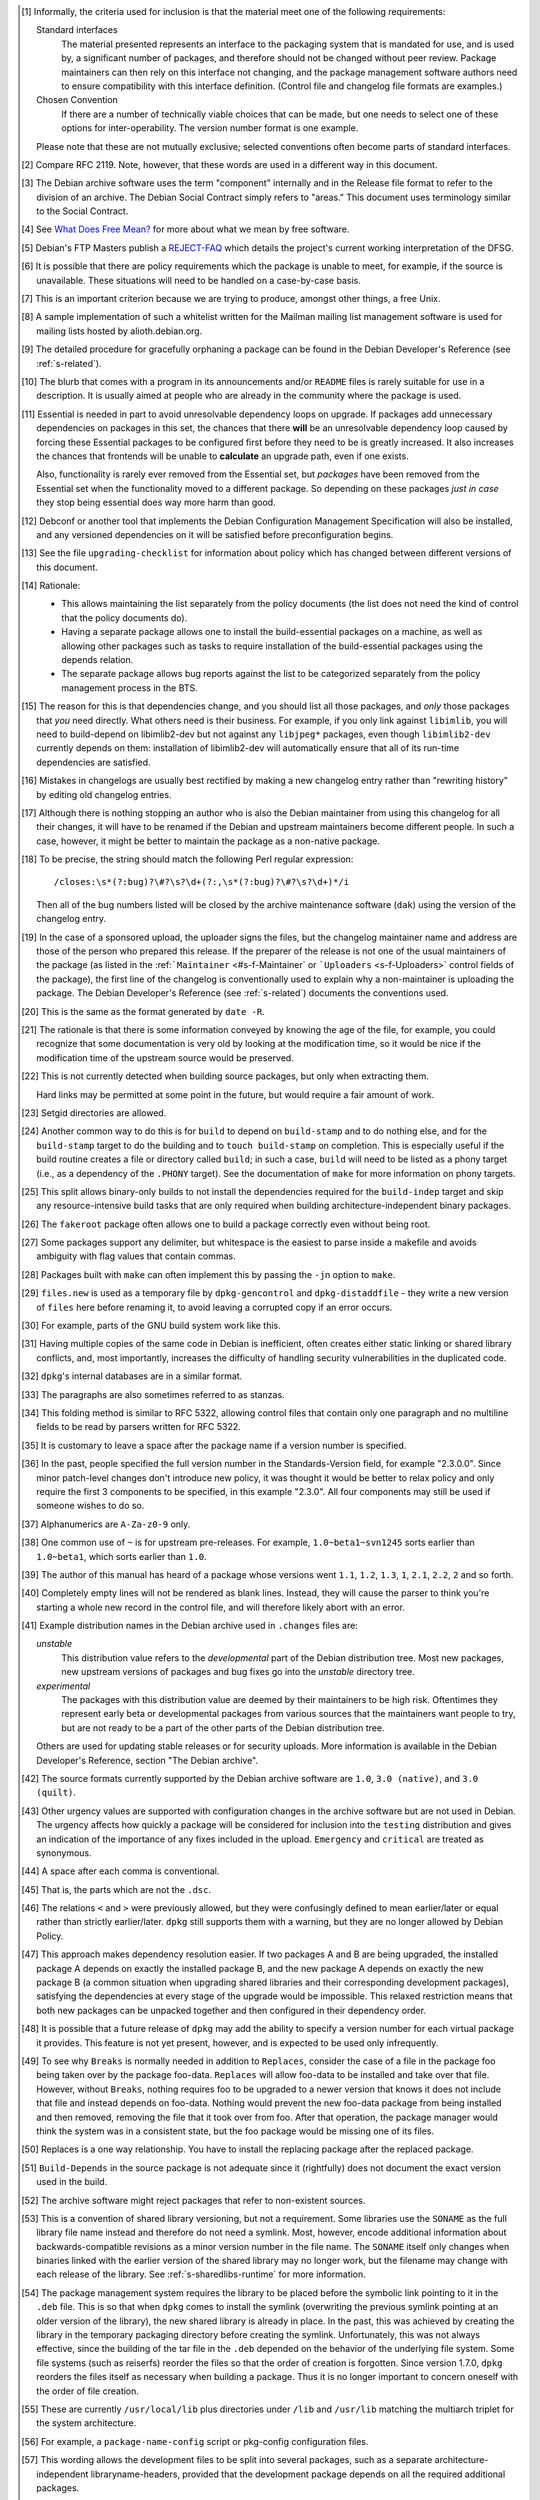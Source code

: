 .. [#]
   Informally, the criteria used for inclusion is that the material meet
   one of the following requirements:

   Standard interfaces
       The material presented represents an interface to the packaging
       system that is mandated for use, and is used by, a significant
       number of packages, and therefore should not be changed without
       peer review. Package maintainers can then rely on this interface
       not changing, and the package management software authors need to
       ensure compatibility with this interface definition. (Control
       file and changelog file formats are examples.)

   Chosen Convention
       If there are a number of technically viable choices that can be
       made, but one needs to select one of these options for
       inter-operability. The version number format is one example.

   Please note that these are not mutually exclusive; selected
   conventions often become parts of standard interfaces.

.. [#]
   Compare RFC 2119. Note, however, that these words are used in a
   different way in this document.

.. [#]
   The Debian archive software uses the term "component" internally and
   in the Release file format to refer to the division of an archive.
   The Debian Social Contract simply refers to "areas." This document
   uses terminology similar to the Social Contract.

.. [#]
   See `What Does Free Mean? <https://www.debian.org/intro/free>`_ for
   more about what we mean by free software.

.. [#]
   Debian's FTP Masters publish a
   `REJECT-FAQ <https://ftp-master.debian.org/REJECT-FAQ.html>`_ which
   details the project's current working interpretation of the DFSG.

.. [#]
   It is possible that there are policy requirements which the package
   is unable to meet, for example, if the source is unavailable. These
   situations will need to be handled on a case-by-case basis.

.. [#]
   This is an important criterion because we are trying to produce,
   amongst other things, a free Unix.

.. [#]
   A sample implementation of such a whitelist written for the Mailman
   mailing list management software is used for mailing lists hosted by
   alioth.debian.org.

.. [#]
   The detailed procedure for gracefully orphaning a package can be
   found in the Debian Developer's Reference (see
   :ref:`s-related`).

.. [#]
   The blurb that comes with a program in its announcements and/or
   ``README`` files is rarely suitable for use in a description. It is
   usually aimed at people who are already in the community where the
   package is used.

.. [#]
   Essential is needed in part to avoid unresolvable dependency loops on
   upgrade. If packages add unnecessary dependencies on packages in this
   set, the chances that there **will** be an unresolvable dependency
   loop caused by forcing these Essential packages to be configured
   first before they need to be is greatly increased. It also increases
   the chances that frontends will be unable to **calculate** an upgrade
   path, even if one exists.

   Also, functionality is rarely ever removed from the Essential set,
   but *packages* have been removed from the Essential set when the
   functionality moved to a different package. So depending on these
   packages *just in case* they stop being essential does way more harm
   than good.

.. [#]
   Debconf or another tool that implements the Debian Configuration
   Management Specification will also be installed, and any versioned
   dependencies on it will be satisfied before preconfiguration begins.

.. [#]
   See the file ``upgrading-checklist`` for information about policy
   which has changed between different versions of this document.

.. [#]
   Rationale:

   -  This allows maintaining the list separately from the policy
      documents (the list does not need the kind of control that the
      policy documents do).

   -  Having a separate package allows one to install the
      build-essential packages on a machine, as well as allowing other
      packages such as tasks to require installation of the
      build-essential packages using the depends relation.

   -  The separate package allows bug reports against the list to be
      categorized separately from the policy management process in the
      BTS.

.. [#]
   The reason for this is that dependencies change, and you should list
   all those packages, and *only* those packages that *you* need
   directly. What others need is their business. For example, if you
   only link against ``libimlib``, you will need to build-depend on
   libimlib2-dev but not against any ``libjpeg*`` packages, even though
   ``libimlib2-dev`` currently depends on them: installation of
   libimlib2-dev will automatically ensure that all of its run-time
   dependencies are satisfied.

.. [#]
   Mistakes in changelogs are usually best rectified by making a new
   changelog entry rather than "rewriting history" by editing old
   changelog entries.

.. [#]
   Although there is nothing stopping an author who is also the Debian
   maintainer from using this changelog for all their changes, it will
   have to be renamed if the Debian and upstream maintainers become
   different people. In such a case, however, it might be better to
   maintain the package as a non-native package.

.. [#]
   To be precise, the string should match the following Perl regular
   expression:

   ::

       /closes:\s*(?:bug)?\#?\s?\d+(?:,\s*(?:bug)?\#?\s?\d+)*/i

   Then all of the bug numbers listed will be closed by the archive
   maintenance software (``dak``) using the version of the changelog
   entry.

.. [#]
   In the case of a sponsored upload, the uploader signs the files, but
   the changelog maintainer name and address are those of the person who
   prepared this release. If the preparer of the release is not one of
   the usual maintainers of the package (as listed in the
   :ref:```Maintainer`` <#s-f-Maintainer` or
   ```Uploaders`` <s-f-Uploaders>` control fields of the package),
   the first line of the changelog is conventionally used to explain why
   a non-maintainer is uploading the package. The Debian Developer's
   Reference (see :ref:`s-related`) documents the
   conventions used.

.. [#]   This is the same as the format generated by ``date
 -R``.

.. [#]
   The rationale is that there is some information conveyed by knowing
   the age of the file, for example, you could recognize that some
   documentation is very old by looking at the modification time, so it
   would be nice if the modification time of the upstream source would
   be preserved.

.. [#]
   This is not currently detected when building source packages, but
   only when extracting them.

   Hard links may be permitted at some point in the future, but would
   require a fair amount of work.

.. [#]
   Setgid directories are allowed.

.. [#]
   Another common way to do this is for ``build`` to depend on
   ``build-stamp`` and to do nothing else, and for the ``build-stamp``
   target to do the building and to ``touch build-stamp`` on completion.
   This is especially useful if the build routine creates a file or
   directory called ``build``; in such a case, ``build`` will need to be
   listed as a phony target (i.e., as a dependency of the ``.PHONY``
   target). See the documentation of ``make`` for more information on
   phony targets.

.. [#]
   This split allows binary-only builds to not install the dependencies
   required for the ``build-indep`` target and skip any
   resource-intensive build tasks that are only required when building
   architecture-independent binary packages.

.. [#]
   The ``fakeroot`` package often allows one to build a package
   correctly even without being root.

.. [#]
   Some packages support any delimiter, but whitespace is the easiest to
   parse inside a makefile and avoids ambiguity with flag values that
   contain commas.

.. [#]
   Packages built with ``make`` can often implement this by passing the
   ``-j``\ n option to ``make``.

.. [#]
   ``files.new`` is used as a temporary file by ``dpkg-gencontrol`` and
   ``dpkg-distaddfile`` - they write a new version of ``files`` here
   before renaming it, to avoid leaving a corrupted copy if an error
   occurs.

.. [#]
   For example, parts of the GNU build system work like this.

.. [#]
   Having multiple copies of the same code in Debian is inefficient,
   often creates either static linking or shared library conflicts, and,
   most importantly, increases the difficulty of handling security
   vulnerabilities in the duplicated code.

.. [#]
   ``dpkg``'s internal databases are in a similar format.

.. [#]
   The paragraphs are also sometimes referred to as stanzas.

.. [#]
   This folding method is similar to RFC 5322, allowing control files
   that contain only one paragraph and no multiline fields to be read by
   parsers written for RFC 5322.

.. [#]
   It is customary to leave a space after the package name if a version
   number is specified.

.. [#]
   In the past, people specified the full version number in the
   Standards-Version field, for example "2.3.0.0". Since minor
   patch-level changes don't introduce new policy, it was thought it
   would be better to relax policy and only require the first 3
   components to be specified, in this example "2.3.0". All four
   components may still be used if someone wishes to do so.

.. [#]
   Alphanumerics are ``A-Za-z0-9`` only.

.. [#]
   One common use of ``~`` is for upstream pre-releases. For example,
   ``1.0~beta1~svn1245`` sorts earlier than ``1.0~beta1``, which sorts
   earlier than ``1.0``.

.. [#]
   The author of this manual has heard of a package whose versions went
   ``1.1``, ``1.2``, ``1.3``, ``1``, ``2.1``, ``2.2``, ``2`` and so
   forth.

.. [#]
   Completely empty lines will not be rendered as blank lines. Instead,
   they will cause the parser to think you're starting a whole new
   record in the control file, and will therefore likely abort with an
   error.

.. [#]
   Example distribution names in the Debian archive used in ``.changes``
   files are:

   *unstable*
       This distribution value refers to the *developmental* part of the
       Debian distribution tree. Most new packages, new upstream
       versions of packages and bug fixes go into the *unstable*
       directory tree.

   *experimental*
       The packages with this distribution value are deemed by their
       maintainers to be high risk. Oftentimes they represent early beta
       or developmental packages from various sources that the
       maintainers want people to try, but are not ready to be a part of
       the other parts of the Debian distribution tree.

   Others are used for updating stable releases or for security uploads.
   More information is available in the Debian Developer's Reference,
   section "The Debian archive".

.. [#]
   The source formats currently supported by the Debian archive software
   are ``1.0``, ``3.0 (native)``, and ``3.0 (quilt)``.

.. [#]
   Other urgency values are supported with configuration changes in the
   archive software but are not used in Debian. The urgency affects how
   quickly a package will be considered for inclusion into the
   ``testing`` distribution and gives an indication of the importance of
   any fixes included in the upload. ``Emergency`` and ``critical`` are
   treated as synonymous.

.. [#]
   A space after each comma is conventional.

.. [#]
   That is, the parts which are not the ``.dsc``.

.. [#]
   The relations ``<`` and ``>`` were previously allowed, but they were
   confusingly defined to mean earlier/later or equal rather than
   strictly earlier/later. ``dpkg`` still supports them with a warning,
   but they are no longer allowed by Debian Policy.

.. [#]
   This approach makes dependency resolution easier. If two packages A
   and B are being upgraded, the installed package A depends on exactly
   the installed package B, and the new package A depends on exactly the
   new package B (a common situation when upgrading shared libraries and
   their corresponding development packages), satisfying the
   dependencies at every stage of the upgrade would be impossible. This
   relaxed restriction means that both new packages can be unpacked
   together and then configured in their dependency order.

.. [#]
   It is possible that a future release of ``dpkg`` may add the ability
   to specify a version number for each virtual package it provides.
   This feature is not yet present, however, and is expected to be used
   only infrequently.

.. [#]
   To see why ``Breaks`` is normally needed in addition to ``Replaces``,
   consider the case of a file in the package foo being taken over by
   the package foo-data. ``Replaces`` will allow foo-data to be
   installed and take over that file. However, without ``Breaks``,
   nothing requires foo to be upgraded to a newer version that knows it
   does not include that file and instead depends on foo-data. Nothing
   would prevent the new foo-data package from being installed and then
   removed, removing the file that it took over from foo. After that
   operation, the package manager would think the system was in a
   consistent state, but the foo package would be missing one of its
   files.

.. [#]
   Replaces is a one way relationship. You have to install the replacing
   package after the replaced package.

.. [#]
   ``Build-Depends`` in the source package is not adequate since it
   (rightfully) does not document the exact version used in the build.

.. [#]
   The archive software might reject packages that refer to non-existent
   sources.

.. [#]
   This is a convention of shared library versioning, but not a
   requirement. Some libraries use the ``SONAME`` as the full library
   file name instead and therefore do not need a symlink. Most, however,
   encode additional information about backwards-compatible revisions as
   a minor version number in the file name. The ``SONAME`` itself only
   changes when binaries linked with the earlier version of the shared
   library may no longer work, but the filename may change with each
   release of the library. See
   :ref:`s-sharedlibs-runtime` for more information.

.. [#]
   The package management system requires the library to be placed
   before the symbolic link pointing to it in the ``.deb`` file. This is
   so that when ``dpkg`` comes to install the symlink (overwriting the
   previous symlink pointing at an older version of the library), the
   new shared library is already in place. In the past, this was
   achieved by creating the library in the temporary packaging directory
   before creating the symlink. Unfortunately, this was not always
   effective, since the building of the tar file in the ``.deb``
   depended on the behavior of the underlying file system. Some file
   systems (such as reiserfs) reorder the files so that the order of
   creation is forgotten. Since version 1.7.0, ``dpkg`` reorders the
   files itself as necessary when building a package. Thus it is no
   longer important to concern oneself with the order of file creation.

.. [#]
   These are currently ``/usr/local/lib`` plus directories under
   ``/lib`` and ``/usr/lib`` matching the multiarch triplet for the
   system architecture.

.. [#]
   For example, a ``package-name-config`` script or pkg-config
   configuration files.

.. [#]
   This wording allows the development files to be split into several
   packages, such as a separate architecture-independent
   libraryname-headers, provided that the development package depends on
   all the required additional packages.

.. [#]
   Previously, ``${Source-Version}`` was used, but its name was
   confusing and it has been deprecated since dpkg 1.13.19.

.. [#]
   A ``shlibs`` file represents an SONAME as a library name and version
   number, such as ``libfoo VERSION``, instead of recording the actual SONAME. If the
   SONAME doesn't match one of the two expected formats
   (``libfoo-VERSION.so`` or ``libfoo.so.VERSION``), it cannot be
   represented.

.. [#]
   ``dpkg-shlibdeps`` will use a program like ``objdump`` or ``readelf``
   to find the libraries and the symbols in those libraries directly
   needed by the binaries or shared libraries in the package.

.. [#]
   The easiest way to call ``dpkg-shlibdeps`` correctly is to use a
   package helper framework such as debhelper. If you are using
   debhelper, the ``dh_shlibdeps`` program will do this work for you. It
   will also correctly handle multi-binary packages.

.. [#]
   ``dh_shlibdeps`` from the ``debhelper`` suite will automatically add
   this option if it knows it is processing a udeb.

.. [#]
   Again, ``dh_shlibdeps`` and ``dh_gencontrol`` will handle everything
   except the addition of the variable to the control file for you if
   you're using debhelper, including generating separate ``substvars``
   files for each binary package and calling ``dpkg-gencontrol`` with
   the appropriate flags.

.. [#]
   A good example of where this helps is the following. We could update
   ``libimlib`` with a new version that supports a new revision of a
   graphics format called dgf (but retaining the same major version
   number) and depends on a new library package libdgf4 instead of the
   older libdgf3. If we used ``ldd`` to add dependencies for every
   library directly or indirectly linked with a binary, every package
   that uses ``libimlib`` would need to be recompiled so it would also
   depend on libdgf4 in order to retire the older libdgf3 package. Since
   dependencies are only added based on ELF ``NEEDED`` attribute,
   packages using ``libimlib`` can rely on ``libimlib`` itself having
   the dependency on an appropriate version of ``libdgf`` and do not
   need rebuilding.

.. [#]
   An example of an "unreasonable" program is one that uses library
   interfaces that are documented as internal and unsupported. If the
   only programs or libraries affected by a change are "unreasonable"
   ones, other techniques, such as declaring ``Breaks`` relationships
   with affected packages or treating their usage of the library as bugs
   in those packages, may be appropriate instead of changing the SONAME.
   However, the default approach is to change the SONAME for any change
   to the ABI that could break a program.

.. [#]
   An example may clarify. Suppose the source package ``foo`` generates
   two binary packages, ``libfoo2`` and ``foo-runtime``. When building
   the binary packages, the contents of the packages are staged in the
   directories ``debian/libfoo2`` and ``debian/foo-runtime``
   respectively. (``debian/tmp`` could be used instead of one of these.)
   Since ``libfoo2`` provides the ``libfoo`` shared library, it will
   contain a ``symbols`` file, which will be installed in
   ``debian/libfoo2/DEBIAN/symbols``, eventually to be included as a
   control file in that package. When ``dpkg-shlibdeps`` is run on the
   executable ``debian/foo-runtime/usr/bin/foo-prog``, it will examine
   the ``debian/libfoo2/DEBIAN/symbols`` file to determine whether
   ``foo-prog``'s library dependencies are satisfied by any of the
   libraries provided by ``libfoo2``. Since those binaries were linked
   against the just-built shared library as part of the build process,
   the ``symbols`` file for the newly-built ``libfoo2`` must take
   precedence over a ``symbols`` file for any other ``libfoo2`` package
   already installed on the system.

.. [#]
   This can be determined by using the command

   ::

       readelf -d /usr/lib/libz.so.1.2.3.4 | grep SONAME

.. [#]
   An example of where this may be needed is with a library that
   implements the libGL interface. All GL implementations provide the
   same set of base interfaces, and then may provide some additional
   interfaces only used by programs that require that specific GL
   implementation. So, for example, libgl1-mesa-glx may use the
   following ``symbols`` file:

   ::

       libGL.so.1 libgl1 | libgl1-mesa-glx #MINVER#
        publicGlSymbol@Base 6.3-1 [...] implementationSpecificSymbol@Base 6.5.2-7 1
        [...]

   Binaries or shared libraries using only ``publicGlSymbol`` would
   depend only on ``libgl1`` (which may be provided by multiple
   packages), but ones using ``implementationSpecificSymbol`` would get
   a dependency on ``libgl1-mesa-glx (>= 6.5.2-7)``

.. [#]
   This field should normally not be necessary, since if the behavior of
   any symbol has changed, the corresponding symbol minimal-version
   should have been increased. But including it makes the ``symbols``
   system more robust by tightening the dependency in cases where the
   package using the shared library specifically requires at least a
   particular version of the shared library development package for some
   reason.

.. [#]
   If you are using ``debhelper``, ``dh_makeshlibs`` will take care of
   calling either ``dpkg-gensymbols`` or generating a ``shlibs`` file as
   appropriate.

.. [#]
   This is what ``dh_makeshlibs`` in the debhelper suite does. If your
   package also has a udeb that provides a shared library,
   ``dh_makeshlibs`` can automatically generate the ``udeb:`` lines if
   you specify the name of the udeb with the ``--add-udeb`` option.

.. [#]
   This is necessary in order to reserve the directories for use in
   cross-installation of library packages from other architectures, as
   part of ``multiarch``.

.. [#]
   This is necessary for architecture-dependent headers file to coexist
   in a ``multiarch`` setup.

.. [#]
   This directory is used as mount point to mount virtual filesystems to
   get access to kernel information.

.. [#]
   These directories are used to store translators and as a set of
   standard names for mount points, respectively.

.. [#]
   ``/lib/lsb/init-functions``, which assists in writing LSB-compliant
   init scripts, may fail if ``set          -e`` is in effect and echoing status messages to the
   console fails, for example.

.. [#]
   Creating, modifying or removing a file in ``/usr/lib/mime/packages/``
   using maintainer scripts will not activate the trigger. In that case,
   it can be done by calling ``dpkg-trigger --no-await /usr/lib/mime/packages`` from the maintainer
   script after creating, modifying, or removing the file.

.. [#]
   If you are using GCC, ``-fPIC`` produces code with relocatable
   position independent code, which is required for most architectures
   to create a shared library, with i386 and perhaps some others where
   non position independent code is permitted in a shared library.

   Position independent code may have a performance penalty, especially
   on ``i386``. However, in most cases the speed penalty must be
   measured against the memory wasted on the few architectures where non
   position independent code is even possible.

.. [#]
   Some of the reasons why this might be required is if the library
   contains hand crafted assembly code that is not relocatable, the
   speed penalty is excessive for compute intensive libs, and similar
   reasons.

.. [#]
   Some of the reasons for linking static libraries with the ``-fPIC``
   flag are if, for example, one needs a Perl API for a library that is
   under rapid development, and has an unstable API, so shared libraries
   are pointless at this phase of the library's development. In that
   case, since Perl needs a library with relocatable code, it may make
   sense to create a static library with relocatable code. Another
   reason cited is if you are distilling various libraries into a common
   shared library, like ``mklibs`` does in the Debian installer project.

.. [#]
   You might also want to use the options ``--remove-section=.comment``
   and ``--remove-section=.note`` on both shared libraries and
   executables, and ``--strip-debug`` on static libraries.

.. [#]
   A common example are the so-called "plug-ins", internal shared
   objects that are dynamically loaded by programs using dlopen3.

.. [#]
   These files store, among other things, all libraries on which that
   shared library depends. Unfortunately, if the ``.la`` file is present
   and contains that dependency information, using ``libtool`` when
   linking against that library will cause the resulting program or
   library to be linked against those dependencies as well, even if this
   is unnecessary. This can create unneeded dependencies on shared
   library packages that would otherwise be hidden behind the library
   ABI, and can make library transitions to new SONAMEs unnecessarily
   complicated and difficult to manage.

.. [#]
   Single UNIX Specification, version 3, which is also IEEE 1003.1-2004
   (POSIX), and is available on the World Wide Web from `The Open
   Group <http://www.unix.org/version3/online.html>`_ after free
   registration.

.. [#]
   These features are in widespread use in the Linux community and are
   implemented in all of bash, dash, and ksh, the most common shells
   users may wish to use as ``/bin/sh``.

.. [#]
   This is necessary to allow top-level directories to be symlinks. If
   linking ``/var/run`` to ``/run`` were done with the relative symbolic
   link ``../run``, but ``/var`` were a symbolic link to ``/srv/disk1``,
   the symbolic link would point to ``/srv/run`` rather than the
   intended target.

.. [#]
   It's better to use ``mkfifo`` rather than ``mknod`` to create named
   pipes to avoid false positives from automated checks for packages
   incorrectly creating device files.

.. [#]
   The ``dpkg-maintscript-helper`` tool, available from the dpkg
   package, can help for this task.

.. [#]
   Rationale: There are two problems with hard links. The first is that
   some editors break the link while editing one of the files, so that
   the two files may unwittingly become unlinked and different. The
   second is that ``dpkg`` might break the hard link while upgrading
   ``conffile``\ s.

.. [#]
   The traditional approach to log files has been to set up *ad hoc* log
   rotation schemes using simple shell scripts and cron. While this
   approach is highly customizable, it requires quite a lot of sysadmin
   work. Even though the original Debian system helped a little by
   automatically installing a system which can be used as a template,
   this was deemed not enough.

   The use of ``logrotate``, a program developed by Red Hat, is better,
   as it centralizes log management. It has both a configuration file
   (``/etc/logrotate.conf``) and a directory where packages can drop
   their individual log rotation configurations (``/etc/logrotate.d``).

.. [#]
   When a package is upgraded, and the owner or permissions of a file
   included in the package has changed, dpkg arranges for the ownership
   and permissions to be correctly set upon installation. However, this
   does not extend to directories; the permissions and ownership of
   directories already on the system does not change on install or
   upgrade of packages. This makes sense, since otherwise common
   directories like ``/usr`` would always be in flux. To correctly
   change permissions of a directory the package owns, explicit action
   is required, usually in the ``postinst`` script. Care must be taken
   to handle downgrades as well, in that case.

.. [#]
   Ordinary files installed by ``dpkg`` (as opposed to ``conffile``\ s
   and other similar objects) normally have their permissions reset to
   the distributed permissions when the package is reinstalled. However,
   the use of ``dpkg-statoverride`` overrides this default behavior.

.. [#]
   Internally, the package system normalizes the GNU triplets and the
   Debian arches into Debian arch triplets (which are kind of inverted
   GNU triplets), with the first component of the triplet representing
   the libc and ABI in use, and then does matching against those
   triplets. However, such triplets are an internal implementation
   detail that should not be used by packages directly. The libc and ABI
   portion is handled internally by the package system based on the os
   and cpu.

.. [#]
   The Debian base system already provides an editor and a pager
   program.

.. [#]
   If it is not possible to establish both locks, the system shouldn't
   wait for the second lock to be established, but remove the first
   lock, wait a (random) time, and start over locking again.

.. [#]
   There are two traditional permission schemes for mail spools: mode
   600 with all mail delivery done by processes running as the
   destination user, or mode 660 and owned by group mail with mail
   delivery done by a process running as a system user in group mail.
   Historically, Debian required mode 660 mail spools to enable the
   latter model, but that model has become increasingly uncommon and the
   principle of least privilege indicates that mail systems that use the
   first model should use permissions of 600. If delivery to programs is
   permitted, it's easier to keep the mail system secure if the delivery
   agent runs as the destination user. Debian Policy therefore permits
   either scheme.

.. [#]
   This implements current practice, and provides an actual policy for
   usage of the ``xserver`` virtual package which appears in the virtual
   packages list. In a nutshell, X servers that interface directly with
   the display and input hardware or via another subsystem (e.g., GGI)
   should provide ``xserver``. Things like ``Xvfb``, ``Xnest``, and
   ``Xprt`` should not.

.. [#]
   "New terminal window" does not necessarily mean a new top-level X
   window directly parented by the window manager; it could, if the
   terminal emulator application were so coded, be a new "view" in a
   multiple-document interface (MDI).

.. [#]
   For the purposes of Debian Policy, a "font for the X Window System"
   is one which is accessed via X protocol requests. Fonts for the Linux
   console, for PostScript renderer, or any other purpose, do not fit
   this definition. Any tool which makes such fonts available to the X
   Window System, however, must abide by this font policy.

.. [#]
   This is because the X server may retrieve fonts from the local file
   system or over the network from an X font server; the Debian package
   system is empowered to deal only with the local file system.

.. [#]
   Note that this mechanism is not the same as using app-defaults;
   app-defaults are tied to the client binary on the local file system,
   whereas X resources are stored in the X server and affect all
   connecting clients.

.. [#]
   It is not very hard to write a man page. See the
   `Man-Page-HOWTO <http://www.schweikhardt.net/man_page_howto.html>`_,
   man7, the examples created by ``dh_make``, the helper program
   ``help2man``, or the directory ``/usr/share/doc/man-db/examples``.

.. [#]
   Supporting this in ``man`` often requires unreasonable processing
   time to find a manual page or to report that none exists, and moves
   knowledge into man's database that would be better left in the file
   system. This support is therefore deprecated and will cease to be
   present in the future.

.. [#]
   ``man`` will automatically detect whether UTF-8 is in use. In future,
   all manual pages will be required to use UTF-8.

.. [#]
   At the time of writing, Chinese and Portuguese are the main languages
   with such differences, so ``pt_BR``, ``zh_CN``, and ``zh_TW`` are all
   allowed.

.. [#]
   Normally, info documents are generated from Texinfo source. To
   include this information in the generated info document, if it is
   absent, add commands like:

   ::

       @dircategory Individual utilities
       @direntry
       * example: (example).  An example info directory entry.
       @end direntry

   to the Texinfo source of the document and ensure that the info
   documents are rebuilt from source during the package build.

.. [#]
   The system administrator should be able to delete files in
   ``/usr/share/doc/`` without causing any programs to break.

.. [#]
   Please note that this does not override the section on changelog
   files below, so the file
   ``/usr/share/doc/package/changelog.Debian.gz`` must refer to the
   changelog for the current version of package in question. In
   practice, this means that the sources of the target and the
   destination of the symlink must be the same (same source package and
   version).

.. [#]
   Rationale: The important thing here is that HTML documentation should
   be available from *some* binary package.

.. [#]
   In particular, ``/usr/share/common-licenses/Apache-2.0``,
   ``/usr/share/common-licenses/Artistic``,
   ``/usr/share/common-licenses/GPL-1``,
   ``/usr/share/common-licenses/GPL-2``,
   ``/usr/share/common-licenses/GPL-3``,
   ``/usr/share/common-licenses/LGPL-2``,
   ``/usr/share/common-licenses/LGPL-2.1``,
   ``/usr/share/common-licenses/LGPL-3``,
   ``/usr/share/common-licenses/GFDL-1.2``,
   ``/usr/share/common-licenses/GFDL-1.3``,
   ``/usr/share/common-licenses/MPL-1.1``, and
   ``/usr/share/common-licenses/MPL-2.0`` respectively. The University
   of California BSD license is also included in base-files as
   ``/usr/share/common-licenses/BSD``, but given the brevity of this
   license, its specificity to code whose copyright is held by the
   Regents of the University of California, and the frequency of minor
   wording changes, its text should be included in the copyright file
   rather than referencing this file.

.. [#]
   Rationale: People should not have to look in places for upstream
   changelogs merely because they are given different names or are
   distributed in HTML format.

.. [#]
   ``dpkg`` is targeted primarily at Debian, but may work on or be
   ported to other systems.

.. [#]
   This is so that the control file which is produced has the right
   permissions

.. [#]
   This is not currently detected when building source packages, but
   only when extracting them.

.. [#]
   Hard links may be permitted at some point in the future, but would
   require a fair amount of work.

.. [#]
   Setgid directories are allowed.

.. [#]
   Renaming a file is not treated specially - it is seen as the removal
   of the old file (which generates a warning, but is otherwise
   ignored), and the creation of the new one.

.. [#]
   This process was originally developed by Margarita Manterola, Clint
   Adams, Russ Allbery and Manoj Srivastava.
